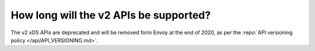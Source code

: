 How long will the v2 APIs be supported?
=======================================

The v2 xDS APIs are deprecated and will be removed form Envoy at the end of 2020, as per the
:repo:`API versioning policy </api/API_VERSIONING.md>`.

